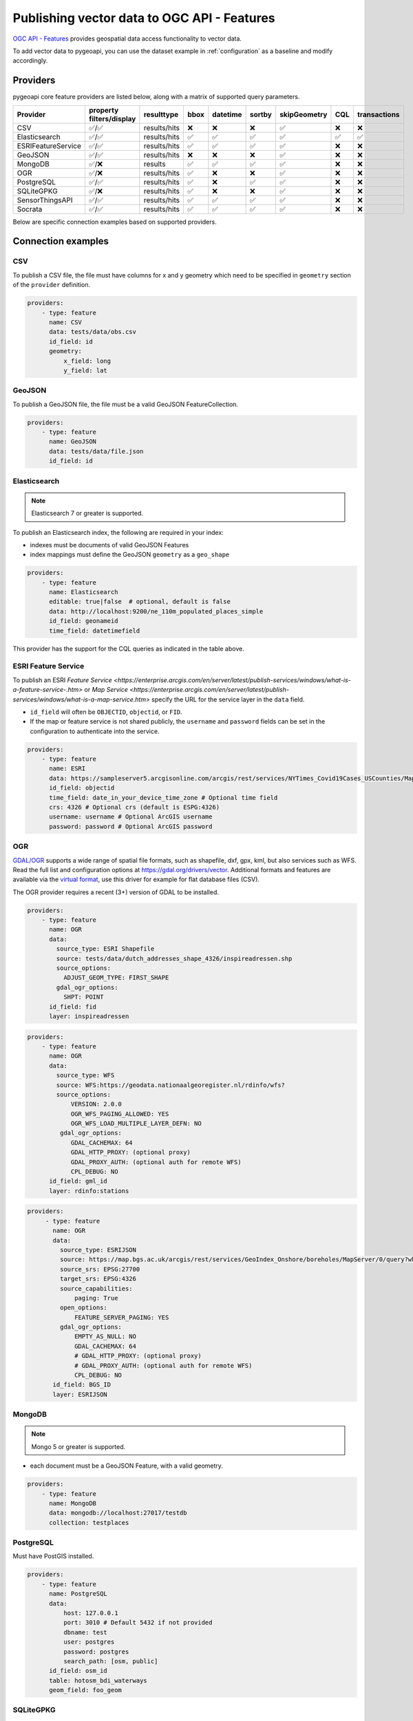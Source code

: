 .. _ogcapi-features:

Publishing vector data to OGC API - Features
============================================

`OGC API - Features`_ provides geospatial data access functionality to vector data.

To add vector data to pygeoapi, you can use the dataset example in :ref:`configuration`
as a baseline and modify accordingly.

Providers
---------

pygeoapi core feature providers are listed below, along with a matrix of supported query
parameters.

.. csv-table::
   :header: Provider, property filters/display, resulttype, bbox, datetime, sortby, skipGeometry, CQL, transactions
   :align: left

   CSV,✅/✅,results/hits,❌,❌,❌,✅,❌,❌
   Elasticsearch,✅/✅,results/hits,✅,✅,✅,✅,✅,✅
   ESRIFeatureService,✅/✅,results/hits,✅,✅,✅,✅,❌,❌
   GeoJSON,✅/✅,results/hits,❌,❌,❌,✅,❌,❌
   MongoDB,✅/❌,results,✅,✅,✅,✅,❌,❌
   OGR,✅/❌,results/hits,✅,❌,❌,✅,❌,❌
   PostgreSQL,✅/✅,results/hits,✅,❌,✅,✅,❌,❌
   SQLiteGPKG,✅/❌,results/hits,✅,❌,❌,✅,❌,❌
   SensorThingsAPI,✅/✅,results/hits,✅,✅,✅,✅,❌,❌
   Socrata,✅/✅,results/hits,✅,✅,✅,✅,❌,❌


Below are specific connection examples based on supported providers.

Connection examples
-------------------

CSV
^^^

To publish a CSV file, the file must have columns for x and y geometry
which need to be specified in ``geometry`` section of the ``provider``
definition.

.. code-block:: yaml

   providers:
       - type: feature
         name: CSV
         data: tests/data/obs.csv
         id_field: id
         geometry:
             x_field: long
             y_field: lat


GeoJSON
^^^^^^^

To publish a GeoJSON file, the file must be a valid GeoJSON FeatureCollection.

.. code-block:: yaml

   providers:
       - type: feature
         name: GeoJSON
         data: tests/data/file.json
         id_field: id

.. _Elasticsearch:

Elasticsearch
^^^^^^^^^^^^^

.. note::
   Elasticsearch 7 or greater is supported.


To publish an Elasticsearch index, the following are required in your index:

* indexes must be documents of valid GeoJSON Features
* index mappings must define the GeoJSON ``geometry`` as a ``geo_shape``

.. code-block:: yaml

   providers:
       - type: feature
         name: Elasticsearch
         editable: true|false  # optional, default is false
         data: http://localhost:9200/ne_110m_populated_places_simple
         id_field: geonameid
         time_field: datetimefield

This provider has the support for the CQL queries as indicated in the table above.

.. seealso::
  :ref:`cql` for more details on how to use the Common Query Language to filter the collection with specific queries.


ESRI Feature Service
^^^^^^^^^^^^^^^^^^^^

To publish an ESRI `Feature Service <https://enterprise.arcgis.com/en/server/latest/publish-services/windows/what-is-a-feature-service-.htm>`
or `Map Service <https://enterprise.arcgis.com/en/server/latest/publish-services/windows/what-is-a-map-service.htm>`
specify the URL for the service layer in the ``data`` field.

* ``id_field`` will often be ``OBJECTID``, ``objectid``, or ``FID``.
* If the map or feature service is not shared publicly, the ``username`` and ``password`` fields can be set in the
  configuration to authenticate into the service.

.. code-block:: yaml

   providers:
       - type: feature
         name: ESRI
         data: https://sampleserver5.arcgisonline.com/arcgis/rest/services/NYTimes_Covid19Cases_USCounties/MapServer/0
         id_field: objectid
         time_field: date_in_your_device_time_zone # Optional time field
         crs: 4326 # Optional crs (default is ESPG:4326)
         username: username # Optional ArcGIS username
         password: password # Optional ArcGIS password


OGR
^^^

`GDAL/OGR <https://gdal.org>`_ supports a wide range of spatial file formats, such as shapefile, dxf, gpx, kml,  
but also services such as WFS. Read the full list and configuration options at https://gdal.org/drivers/vector.
Additional formats and features are available via the `virtual format <https://gdal.org/drivers/vector/vrt.html#vector-vrt>`_, 
use this driver for example for flat database files (CSV).

The OGR provider requires a recent (3+) version of GDAL to be installed.

.. code-block:: yaml

    providers:
        - type: feature
          name: OGR
          data:
            source_type: ESRI Shapefile
            source: tests/data/dutch_addresses_shape_4326/inspireadressen.shp
            source_options:
              ADJUST_GEOM_TYPE: FIRST_SHAPE
            gdal_ogr_options:
              SHPT: POINT
          id_field: fid
          layer: inspireadressen


.. code-block:: yaml

    providers:
        - type: feature
          name: OGR
          data:
            source_type: WFS
            source: WFS:https://geodata.nationaalgeoregister.nl/rdinfo/wfs?
            source_options:
                VERSION: 2.0.0
                OGR_WFS_PAGING_ALLOWED: YES
                OGR_WFS_LOAD_MULTIPLE_LAYER_DEFN: NO
             gdal_ogr_options:
                GDAL_CACHEMAX: 64
                GDAL_HTTP_PROXY: (optional proxy)
                GDAL_PROXY_AUTH: (optional auth for remote WFS)
                CPL_DEBUG: NO
          id_field: gml_id
          layer: rdinfo:stations
          
.. code-block:: yaml

    providers:
         - type: feature
           name: OGR
           data:
             source_type: ESRIJSON
             source: https://map.bgs.ac.uk/arcgis/rest/services/GeoIndex_Onshore/boreholes/MapServer/0/query?where=BGS_ID+%3D+BGS_ID&outfields=*&orderByFields=BGS_ID+ASC&f=json
             source_srs: EPSG:27700
             target_srs: EPSG:4326
             source_capabilities:
                 paging: True
             open_options:
                 FEATURE_SERVER_PAGING: YES
             gdal_ogr_options:
                 EMPTY_AS_NULL: NO
                 GDAL_CACHEMAX: 64
                 # GDAL_HTTP_PROXY: (optional proxy)
                 # GDAL_PROXY_AUTH: (optional auth for remote WFS)
                 CPL_DEBUG: NO
           id_field: BGS_ID
           layer: ESRIJSON



MongoDB
^^^^^^^

.. note::
   Mongo 5 or greater is supported.

* each document must be a GeoJSON Feature, with a valid geometry.

.. code-block:: yaml

   providers:
       - type: feature
         name: MongoDB
         data: mongodb://localhost:27017/testdb
         collection: testplaces


PostgreSQL
^^^^^^^^^^

Must have PostGIS installed. 

.. todo:: add overview and requirements

.. code-block:: yaml

   providers:
       - type: feature
         name: PostgreSQL
         data:
             host: 127.0.0.1
             port: 3010 # Default 5432 if not provided 
             dbname: test
             user: postgres
             password: postgres
             search_path: [osm, public]
         id_field: osm_id
         table: hotosm_bdi_waterways
         geom_field: foo_geom


SQLiteGPKG
^^^^^^^^^^

.. todo:: add overview and requirements

SQLite file:

.. code-block:: yaml

   providers:
       - type: feature
         name: SQLiteGPKG
         data: ./tests/data/ne_110m_admin_0_countries.sqlite
         id_field: ogc_fid
         table: ne_110m_admin_0_countries


GeoPackage file:

.. code-block:: yaml

   providers:
       - type: feature
         name: SQLiteGPKG
         data: ./tests/data/poi_portugal.gpkg
         id_field: osm_id
         table: poi_portugal


SensorThings API
^^^^^^^^^^^^^^^^

The STA provider is capable of creating feature collections from OGC SensorThings 
API endpoints. Three of the STA entities are configurable: Things, Datastreams, and 
Observations. For a full description of the SensorThings entity model, see 
`here <http://docs.opengeospatial.org/is/15-078r6/15-078r6.html#figure_2>`_. 
For each entity of ``Things``, pygeoapi will expand all entities directly related to
the ``Thing``, including its associated ``Location``, from which the 
geometry for the feature collection is derived. Similarly, ``Datastreams`` are expanded to 
include the associated ``Thing``, ``Sensor`` and ``ObservedProperty``. 

The default id_field is ``@iot.id``. The STA provider adds one required field, 
``entity``, and an optional field, ``intralink``. The ``entity`` field refers to 
which STA entity to use for the feature collection. The ``intralink`` field controls 
how the provider is acted upon by other STA providers and is by default, False.
If ``intralink`` is true for an adjacent STA provider collection within a 
pygeoapi instance, the expanded entity is instead represented by an intra-pygeoapi 
link to the other entity or it's ``uri_field`` if declared. 

.. code-block:: yaml

   providers:
       - type: feature
         name: SensorThings
         data: https://sensorthings-wq.brgm-rec.fr/FROST-Server/v1.0/
         uri_field: uri
         entity: Datastreams 
         time_field: phenomenonTime
         intralink: true

If all three entities are configured, the STA provider will represent a complete STA 
endpoint as OGC-API feature collections. The ``Things`` features will include links 
to the associated features in the ``Datastreams`` feature collection, and the 
``Observations`` features will include links to the associated features in the 
``Datastreams`` feature collection. Examples with three entities configured
are included in the docker examples for SensorThings.

Socrata
^^^^^^^

To publish a `Socrata Open Data API (SODA) <https://dev.socrata.com/>` endpoint, pygeoapi heavily
relies on `sodapy <https://github.com/xmunoz/sodapy>`.


* ``data`` is the domain of the SODA endpoint.
* ``resource_id`` is the 4x4 resource id pattern.
* ``geom_field`` is required for bbox queries to work.
* ``token`` is optional and can be included in the configuration to pass
  an `app token <https://dev.socrata.com/docs/app-tokens.html>` to Socrata.


.. code-block:: yaml

   providers:
      - type: feature
        name: Socrata
        data: https://soda.demo.socrata.com/
        resource_id: emdb-u46w
        id_field: earthquake_id
        geom_field: location
        time_field: datetime # Optional time_field for datetime queries
        token: my_token # Optional app token

Data access examples
--------------------

* list all collections
  * http://localhost:5000/collections
* overview of dataset
  * http://localhost:5000/collections/foo
* queryables
  * http://localhost:5000/collections/foo/queryables
* browse features
  * http://localhost:5000/collections/foo/items
* paging
  * http://localhost:5000/collections/foo/items?offset=10&limit=10
* CSV outputs
  * http://localhost:5000/collections/foo/items?f=csv
* query features (spatial)
  * http://localhost:5000/collections/foo/items?bbox=-180,-90,180,90
* query features (attribute)
  * http://localhost:5000/collections/foo/items?propertyname=foo
* query features (temporal)
  * http://localhost:5000/collections/foo/items?datetime=2020-04-10T14:11:00Z
* query features (temporal) and sort ascending by a property (if no +/- indicated, + is assumed)
  * http://localhost:5000/collections/foo/items?datetime=2020-04-10T14:11:00Z&sortby=+datetime
* query features (temporal) and sort descending by a property
  * http://localhost:5000/collections/foo/items?datetime=2020-04-10T14:11:00Z&sortby=-datetime
* fetch a specific feature
  * http://localhost:5000/collections/foo/items/123

.. note::
   ``.../items`` queries which return an alternative representation to GeoJSON (which prompt a download)
   will have the response filename matching the collection name and appropriate file extension (e.g. ``my-dataset.csv``)

.. _`OGC API - Features`: https://www.ogc.org/standards/ogcapi-features
